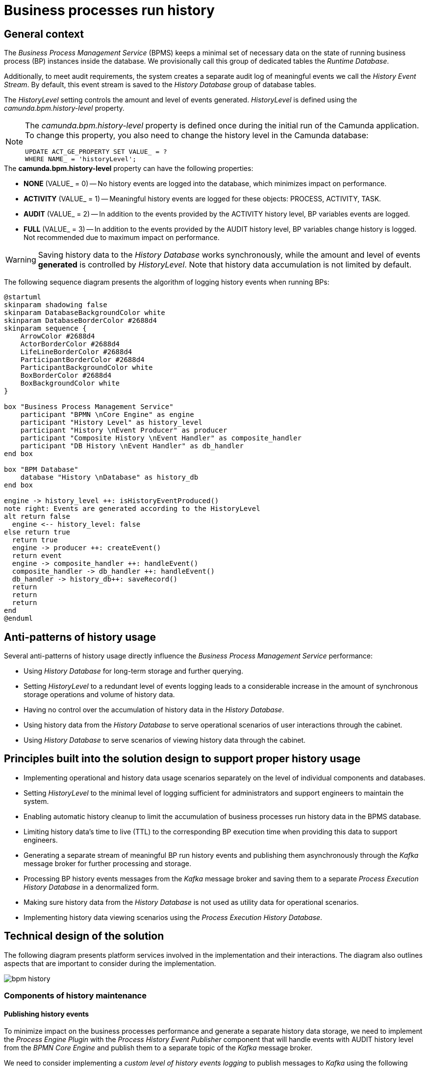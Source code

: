 //= Історичність виконання бізнес-процесів
= Business processes run history

//== Загальний контекст
== General context

//_Сервіс виконання бізнес-процесів_ зберігає мінімально необхідний та достатній набір даних про стан виконання окремих екземплярів БП у сховищі даних у вигляді окремої групи службових таблиць з умовною назвою _Runtime Database_.

The _Business Process Management Service_ (BPMS) keeps a minimal set of necessary data on the state of running business process (BP) instances inside the database. We provisionally call this group of dedicated tables the _Runtime Database_.

//Додатково, для реалізації вимог аудиту, формується окремий лог значущих подій _History Event Stream_, який за замовчуванням зберігається в _History Database_ групу таблиць сховища.

Additionally, to meet audit requirements, the system creates a separate audit log of meaningful events we call the _History Event Stream_. By default, this event stream is saved to the _History Database_ group of database tables.

//Об'єм та рівень генерації подій налаштовується за допомогою _HistoryLevel_, який визначається за допомогою властивості _camunda.bpm.history-level_

The _HistoryLevel_ setting controls the amount and level of events generated. _HistoryLevel_ is defined using the _camunda.bpm.history-level_ property.

[NOTE]
--
//Властивість _camunda.bpm.history-level_ може бути визначена тільки один раз при первинному запуску додатку Camunda. Для того, щоб змінити цю властивість, треба також змінити рівень історичних подій у базі даних Camunda
The _camunda.bpm.history-level_ property is defined once during the initial run of the Camunda application. To change this property, you also need to change the history level in the Camunda database:

[source, sql]
UPDATE ACT_GE_PROPERTY SET VALUE_ = ?
WHERE NAME_ = 'historyLevel';
--

////
.Можливі значення *camunda.bpm.history-level*:
- *NONE* (VALUE_ = 0) -- запис історичних подій в БД не проводиться, таким чином мінімізується вплив на швидкодію
- *ACTIVITY* (VALUE_ = 1) -- генеруються значущі історичні події над об'єктами: PROCESS, ACTIVITY, TASK
- *AUDIT* (VALUE_ = 2) -- додатково генеруються події над змінними БП
- *FULL* (VALUE_ = 3) -- додатково генерується історія змін змінних БП. Не рекомендовано для використання по причині найбільшого впливу на швидкодію
////

.The *camunda.bpm.history-level* property can have the following properties:
* *NONE* (VALUE_ = 0) -- No history events are logged into the database, which minimizes impact on performance.
* *ACTIVITY* (VALUE_ = 1) -- Meaningful history events are logged for these objects: PROCESS, ACTIVITY, TASK.
* *AUDIT* (VALUE_ = 2) -- In addition to the events provided by the ACTIVITY history level, BP variables events are logged.
* *FULL* (VALUE_ = 3) -- In addition to the events provided by the AUDIT history level, BP variables change history is logged. Not recommended due to maximum impact on performance.

[WARNING]
//Зберігання історичних даних у сховище _History Database_ є синхронним, а об'єм та рівень *генерації*  подій налаштовується за допомогою _HistoryLevel_. Важливим також є той факт, що ріст історичних даних не обмежено за замовчуванням.
Saving history data to the _History Database_ works synchronously, while the amount and level of events *generated* is controlled by _HistoryLevel_. Note that history data accumulation is not limited by default.

//На даній діаграмі послідовності схематично зображено алгоритм дій фіксації історичних подій у процесі виконання БП:

The following sequence diagram presents the algorithm of logging history events when running BPs:

[plantuml]
----
@startuml
skinparam shadowing false
skinparam DatabaseBackgroundColor white
skinparam DatabaseBorderColor #2688d4
skinparam sequence {
    ArrowColor #2688d4
    ActorBorderColor #2688d4
    LifeLineBorderColor #2688d4
    ParticipantBorderColor #2688d4
    ParticipantBackgroundColor white
    BoxBorderColor #2688d4
    BoxBackgroundColor white
}

box "Business Process Management Service"
    participant "BPMN \nCore Engine" as engine
    participant "History Level" as history_level
    participant "History \nEvent Producer" as producer
    participant "Composite History \nEvent Handler" as composite_handler
    participant "DB History \nEvent Handler" as db_handler
end box

box "BPM Database"
    database "History \nDatabase" as history_db
end box

engine -> history_level ++: isHistoryEventProduced()
note right: Events are generated according to the HistoryLevel
alt return false
  engine <-- history_level: false
else return true
  return true
  engine -> producer ++: createEvent()
  return event
  engine -> composite_handler ++: handleEvent()
  composite_handler -> db_handler ++: handleEvent()
  db_handler -> history_db++: saveRecord()
  return
  return
  return
end
@enduml
----

//== Антипаттерни використання історичності
== Anti-patterns of history usage

//Існує декілька антипаттернів використання історичності, які напряму впливають на швидкодію _Сервісу виконання бізнес-процесів_:

Several anti-patterns of history usage directly influence the _Business Process Management Service_ performance:

////
- Використання _History Database_ у якості сховища довгострокового збереження історичних даних з ціллю подальшого формування пошукових запитів
- Використання надлишкового рівня логування подій _HistoryLevel_, який спричиняє суттєвий ріст кількості синхронних операцій на збереження та ріст об'єму історичних даних
- Відсутність контролю за ростом об'єму історичних даних в _History Database_
- Використання історичних даних з _History Database_ при обслуговуванні операційних сценаріїв взаємодії користувача через кабінет
- Використання _History Database_ для обслуговування сценаріїв перегляду історичних даних через кабінет користувача
////

* Using _History Database_ for long-term storage and further querying.
* Setting _HistoryLevel_ to a redundant level of events logging leads to a considerable increase in the amount of synchronous storage operations and volume of history data.
* Having no control over the accumulation of history data in the _History Database_.
* Using history data from the _History Database_ to serve operational scenarios of user interactions through the cabinet.
* Using _History Database_ to serve scenarios of viewing history data through the cabinet.

//== Принципи, закладені в дизайн рішення підтримки історичності
== Principles built into the solution design to support proper history usage

////
- Розмежування реалізацій операційних сценаріїв та сценаріїв роботи з історичними даних на рівні окремих компонент та сховищ даних, які їх обслуговують
- Налаштування мінімально достатнього для обслуговування системи адміністратором та службою підтримки рівня логування подій _HistoryLevel_
- Обмеження зростання об'єму історичних даних виконання бізнес-процесів у сховищі сервісу виконання БП за допомогою автоматичного процесу їх видалення
- Обмеження життєвого циклу історичних даних (_TTL_) часом виконання відповідних БП з метою використання даних у якості допоміжних для служби підтримки
- Формування окремого потоку значущих історичних подій виконання БП та їх асинхронна публікація через брокера повідомлень _Kafka_ з ціллю подальшої обробки та збереження
- Обробка повідомлень історичних подій БП, отриманих через брокера повідомлень _Kafka_ та їх збереження в окреме _Сховище історичних даних виконання БП_ у денормалізованій формі
- Виключення використання історичних даних з _History Database_ у якості допоміжних при обслуговуванні операційних сценаріїв
- Реалізація сценаріїв перегляду історичних даних з використанням _Сховище історичних даних виконання БП_
////

* Implementing operational and history data usage scenarios separately on the level of individual components and databases.
* Setting _HistoryLevel_ to the minimal level of logging sufficient for administrators and support engineers to maintain the system.
* Enabling automatic history cleanup to limit the accumulation of business processes run history data in the BPMS database.
* Limiting history data's time to live (TTL) to the corresponding BP execution time when providing this data to support engineers.
* Generating a separate stream of meaningful BP run history events and publishing them asynchronously through the _Kafka_ message broker for further processing and storage.
* Processing BP history events messages from the _Kafka_ message broker and saving them to a separate _Process Execution History Database_ in a denormalized form.
* Making sure history data from the _History Database_ is not used as utility data for operational scenarios.
* Implementing history data viewing scenarios using the _Process Execution History Database_.

//== Технічний дизайн рішення
== Technical design of the solution

//На даній діаграмі зображено залучені для реалізації вимог сервіси платформи та взаємодію між ними. Додатково зображено важливі особливості, які необхідно брати до уваги в рамках реалізації.

The following diagram presents platform services involved in the implementation and their interactions. The diagram also outlines aspects that are important to consider during the implementation.

image::architecture/registry/operational/bpms/bpm-history.svg[]

//=== Компоненти обслуговування історичності
=== Components of history maintenance

//==== Публікація історичних подій
==== Publishing history events

//З метою мінімізації впливу на швидкодію виконання бізнес-процесів та формування окремого сховища історичних даних, необхідно реалізувати _Process Engine Plugin_ з компонентом _Process History Event Publisher_, який буде обробляти події з _HistoryLevel=AUDIT_ від _BPMN Core Engine_ та публікувати їх в окремий топік брокера повідомлень _Kafka_.

To minimize impact on the business processes performance and generate a separate history data storage, we need to implement the _Process Engine Plugin_ with the _Process History Event Publisher_ component that will handle events with AUDIT history level from the _BPMN Core Engine_ and publish them to a separate topic of the _Kafka_ message broker.

//Розглянути можливість реалізації _кастомного рівня логування історичних подій_ для публікації повідомлень у _Kafka_ згідно з наступними правилами:

We need to consider implementing a _custom level of history events logging_ to publish messages to _Kafka_ using the following rules:

|===
|Resource|Event type|Resource identifier|Save operation

|*Process Instance*
|START, UPDATE, END
|-
|_INSERT OR UPDATE BPM_HISTORY_PROCESS BY PROCESS_INSTANCE_ID_

|*Task Instance*
|CREATE, UPDATE, COMPLETE
|-
|_INSERT OR UPDATE BPM_HISTORY_TASK BY ACTIVITY_INSTANCE_ID_

|*Variable Instance*
|CREATE, UPDATE, DELETE
|System variables: *sys-var-process-completion-result*, *sys-var-process-excerpt-id*
|_UPDATE BPM_HISTORY_PROCESS BY PROCESS_INSTANCE_ID_
|===

//==== Збереження опублікованих історичних подій
==== Saving published historical events

//З метою збереження історичних даних виконання бізнес-процесів, необхідно реалізувати компонент _User Process History Event Subscriber_, який буде відповідальний за обробку повідомлень топіка історичних подій брокера повідомлень _Kafka_ та подальше збереження в окреме сховище у денормолізованому вигляді.

To save business processes run history, we need to implement the _User Process History Event Subscriber_ component that will handle the messages from the history events topic of the _Kafka_ message broker and save them into a separate database in a denormalized form.

//==== API доступу до історичних даних
==== History data access API

//З метою надання користувачам кабінетів доступу до їх персональних історичних даних про виконання бізнес-процесів та задач, необхідно реалізувати окремий компонент _User Process History Management_, який надає необхідний API для обслуговування історичних запитів автентифікованих користувачів.

To give cabinet users access to their personal history of business processes and tasks, we need to implement a separate _User Process History Management_ component that will provide the API necessary to support historical querying by authenticated users.

//=== Взаємодія компонентів системи
=== System components interaction

//На даній діаграмі послідовності схематично зображено алгоритм дій фіксації історичної події у процесі виконання БП:

The following sequence diagram presents the algorithm of logging history events when running a BP:

[plantuml]
----
@startuml
skinparam shadowing false
skinparam DatabaseBackgroundColor white
skinparam DatabaseBorderColor #2688d4
skinparam QueueBackgroundColor white
skinparam QueueBorderColor #2688d4
skinparam sequence {
    ArrowColor #2688d4
    ActorBorderColor #2688d4
    LifeLineBorderColor #2688d4
    ParticipantBorderColor #2688d4
    ParticipantBackgroundColor white
    BoxBorderColor #2688d4
    BoxBackgroundColor white
}

box "BPMS"
    participant "BPMN \nCore Engine" as engine
    participant "Composite History \nEvent Handler" as composite_handler
    participant "DB History \nEvent Handler" as db_handler
    participant "Process History \nEvent Publisher" as kafka_publisher
end box

box "BPM Database"
    database "History \nDatabase" as history_db
end box

box "Data Factory"
  queue "Kafka" as kafka
  participant "User Process History \nEvent Subscriber" as kafka_subscriber
end box

box "Citus"
  database "Process Execution \nHistory Database" as user_process_history_db
end box

engine -> composite_handler: handleEvent()
composite_handler -> db_handler: handleEvent()
  db_handler -> history_db: saveRecord()
  history_db --> db_handler
  db_handler --> composite_handler

composite_handler -> kafka_publisher
  kafka_publisher -> kafka: send()
    kafka --> kafka_publisher
  kafka_publisher --> composite_handler
composite_handler --> engine

kafka_subscriber -> kafka: consume()
kafka_subscriber -> user_process_history_db: saveRecord()
  user_process_history_db --> kafka_subscriber
kafka_subscriber --> kafka

@enduml
----

//== API доступу до історичних даних виконання бізнес-процесів користувача
== Get user's business processes history data API

//=== Отримання поточних ініційованих бізнес-процесів
=== Get currently initiated business processes

[WARNING]
//Отримання доступу до даних можливе лише в рамках виконання запиту автентифікованого користувача в системі.
Data access is limited to the requests from authenticated users.

//Ідентифікатор користувача, отриманий з _X-Access-Token_ HTTP-заголовка запиту, безумовно використовується у якості обов'язкового критерія для формування вибірки даних за полем *"startUserId"*.

The user ID obtained from the request's _X-Access-Token_ HTTP header is mandatory when generating a data sample using the *startUserId* field.

[NOTE]
//При формуванні запитів на вибірку даних бізнес-процесів безумовно додається критерій на отримання БП верхнього рівня (_SUPER_PROCESS_INSTANCE_ID IS NULL_)
When generating a business processes data sample request, a criterion for obtaining a top-level BP is added unconditionally (_SUPER_PROCESS_INSTANCE_ID IS NULL_).

*GET /api/process-instances*

|===
|Parameter|Type|Request part|Optional|Default value|Description

|*X-Access-Token*
|JWT
|HTTP header
|No
|-
|User access token

|*offset*
|Number
|Request parameter
|Yes
|_0_
|Record offset

|*limit*
|Number
|Request parameter
|Yes
|_10_
|Records limit

|*sort*
|String
|Request parameter
|Yes
|_desc(endTime)_
|Field to sort by and sort order.

_Example: asc(<field>) / desc(<field>)_
|===

.Sample response
[source, json]
----
[
    {
      "processInstanceId":  "",
      "superProcessInstanceId": "",
      "processDefinitionId": "",
      "processDefinitionKey": "",
      "processDefinitionName": "",
      "businessKey": "",
      "startTime": "",
      "startUserId": "",
      "status": {
        "code": "",
        "title": ""
      }
    }
]
----

.Error codes
|===
|Code|Description

a|[green]#200#
|OK with the request results in the message body
a|[red]#400#
|Incorrect request (wrong data format)
a|[yellow]#401#
|Authentication error (no access token)
a|[red]#500#
|Server-side error when processing the request
|===

//.Діаграма послідовності запиту поточних даних бізнес-процесів
.Sequence diagram of the request to business processes current data
[plantuml]
----
@startuml
skinparam shadowing false
skinparam DatabaseBackgroundColor white
skinparam DatabaseBorderColor #2688d4
skinparam sequence {
    ArrowColor #2688d4
    ActorBorderColor #2688d4
    LifeLineBorderColor #2688d4
    ParticipantBorderColor #2688d4
    ParticipantBackgroundColor white
    BoxBorderColor #2688d4
    BoxBackgroundColor white
}

participant "Process History \nservice" as historyService
database "History \nDatabase" as history_db

-> historyService ++: Request \nprocess-instance list
historyService -> history_db ++: Select process-instance list with state in \n("ACTIVE", "SUSPENDED")
return requested list
historyService -> history_db ++: Select list of unfinished tasks by ACTIVE\nroot-process-instance-id list assigned to current user
return requested tasks
historyService -> historyService: Replace ACTIVE state with PENDING \nif there exists an unfinished task by process-instance id
historyService -> historyService: remap database "state" to status.code and define localized status.title
return Requested list
@enduml
----

//TODO: Omit localization table for en version?
.Statuses localization
|===
|Status|Localized status (Ukrainian)

|ACTIVE|У виконанні
|PENDING|Очікує виконання задачі
|SUSPENDED|Призупинено адміністратором
|===

//=== Отримання історії ініційованих бізнес-процесів
=== Get initiated business processes history

[WARNING]
//Отримання доступу до історичних даних можливе лише в рамках виконання запиту автентифікованого користувача в системі.
Data access is limited to the requests from authenticated users.

//Ідентифікатор користувача, отриманий з _X-Access-Token_ HTTP-заголовка запиту, безумовно використовується у якості обов'язкового критерія для формування вибірки даних за полем *"startUserId"*.

The user ID obtained from the request's _X-Access-Token_ HTTP header is mandatory when generating a data sample using the *startUserId* field.

[NOTE]
//При формуванні запитів на вибірку історичних даних бізнес-процесів безумовно додається критерій на отримання БП верхнього рівня (_SUPER_PROCESS_INSTANCE_ID IS NULL_)
When generating a business processes data sample request, a criterion for obtaining a top-level BP is added unconditionally (_SUPER_PROCESS_INSTANCE_ID IS NULL_).

*GET /api/history/process-instances*

|===
|Parameter|Type|Request part|Optional|Default value|Description

|*X-Access-Token*
|JWT
|HTTP header
|No
|-
|User access token

|*offset*
|Number
|Request parameter
|Yes
|_0_
|Record offset

|*limit*
|Number
|Request parameter
|Yes
|_10_
|Records limit

|*sort*
|String
|Request parameter
|Yes
|_desc(endTime)_
|Field to sort by and sort order.

_Example: asc(<field>) / desc(<field>)_
|===

.Sample response
[source, json]
----
[
    {
      "processInstanceId":  "",
      "superProcessInstanceId": "",
      "processDefinitionId": "",
      "processDefinitionKey": "",
      "processDefinitionName": "",
      "businessKey": "",
      "startTime": "",
      "endTime": "",
      "startUserId": "",
      "excerptId": "",
      "status": {
        "code": "",
        "title": ""
      }
    }
]
----

.Error codes
|===
|Code|Description

a|[green]#200#
|OK with the request results in the message body
a|[red]#400#
|Incorrect request (wrong data format)
a|[yellow]#401#
|Authentication error (no access token)
a|[red]#500#
|Server-side error when processing the request
|===

//.Діаграма послідовності запиту історичних даних бізнес-процесів
.Sequence diagram of the request to business processes history data
[plantuml]
----
@startuml
skinparam shadowing false
skinparam DatabaseBackgroundColor white
skinparam DatabaseBorderColor #2688d4
skinparam sequence {
    ArrowColor #2688d4
    ActorBorderColor #2688d4
    LifeLineBorderColor #2688d4
    ParticipantBorderColor #2688d4
    ParticipantBackgroundColor white
    BoxBorderColor #2688d4
    BoxBackgroundColor white
}

participant "Process History \nservice" as historyService
database "History \nDatabase" as history_db

-> historyService ++: Request \nprocess-instance list
historyService -> history_db ++: Select process-instance list with state in \n("COMPLETED", "EXTERNALLY_TERMINATED")
return requested list
historyService -> historyService: remap database "state" to status.code and define localized status.title
return Requested list
@enduml
----

//TODO: Omit localization table for en version?
.Statuses localization
|===
|Status|Localized status (Ukrainian)

|completionResult != null| Значення completionResult
|COMPLETED|Надання послуги завершено
|EXTERNALLY_TERMINATED|Відмінено адміністратором
|===

//=== Отримання історії виконаних задач бізнес-процесів
=== Get completed business process tasks history

[WARNING]
//Отримання доступу до історичних даних можливе лише в рамках виконання запиту автентифікованого користувача в системі.
Data access is limited to the requests from authenticated users.

//Ідентифікатор користувача, отриманий з _X-Access-Token_ HTTP-заголовка запиту, безумовно використовується у якості обов'язкового критерія для формування вибірки даних за полем *"assignee"*.

The user ID obtained from the request's _X-Access-Token_ HTTP header is mandatory when generating a data sample using the *assignee* field.

*GET /api/history/tasks*

|===
|Parameter|Type|Request part|Optional|Default value|Description

|*X-Access-Token*
|JWT
|HTTP header
|No
|-
|User access token

|*offset*
|Number
|Request parameter
|Yes
|_0_
|Record offset

|*limit*
|Number
|Request parameter
|Yes
|_10_
|Records limit

|*sort*
|String
|Request parameter
|Yes
|_desc(endTime)_
|Field to sort by and sort order.

_Example: asc(<field>) / desc(<field>)_
|===

.Sample response
[source, json]
----
[
    {
      "activityInstanceId":  "",
      "taskDefinitionKey": "",
      "taskDefinitionName": "",
      "processInstanceId": "",
      "processDefinitionId": "",
      "processDefinitionKey": "",
      "processDefinitionName": "",
      "startTime": "",
      "endTime": "",
      "assignee": ""
    }
]
----

.Error codes
|===
|Code|Description

a|[green]#200#
|OK with the request results in the message body
a|[red]#400#
|Incorrect request (wrong data format)
a|[yellow]#401#
|Authentication error (no access token)
a|[red]#500#
|Server-side error when processing the request
|===

//== Налаштування історичності даних в _Сервісі виконання бізнес-процесів_
== Configuring history data in Business Process Management Service

//=== Фіксація історичних подій бізнес-процесів
=== Logging business processes history events

//В процесі експлуатації системи може виникати необхідність залучення служби підтримки для дослідження помилок та причин зупинки виконання бізнес-процесів користувачів. Для забезпечення можливостей використання адміністративного інтерфейсу _Camunda Cockpit_ з метою перегляду стану бізнес-процесу та його змінних рекомендовано встановлення рівня логування історичних подій за необхідністю за допомогою властивості _camunda.bpm.database-history-level_.

When working with the system, users may require the support team to investigate errors and find the reasons why the users' business processes have stopped. To fully utilize the _Camunda Cockpit_ admin interface to monitor business process status and variables, we recommend setting the required level of history events logging using the _camunda.bpm.database-history-level_ property.

////
.Можливі значення *camunda.bpm.database-history-level*:
- *NONE* (запис історичних подій в БД не проводиться, таким чином мінімізується вплив на швидкодію)
- *ACTIVITY* (фіксуються значущі історичні події над об'єктами: PROCESS, ACTIVITY, TASK)
- *AUDIT* (додатково фіксуються події над змінними БП)
- *FULL* (додатково логується історія змін змінних БП. Не рекомендовано для використання по причині найбільшого впливу на швидкодію)
////

.The *camunda.bpm.database-history-level* property can have the following values:
* *NONE* -- No history events are logged into the database, which minimizes impact on performance.
* *ACTIVITY* -- Meaningful history events are logged for these objects: PROCESS, ACTIVITY, TASK.
* *AUDIT* -- In addition to the events provided by the ACTIVITY history level, BP variables events are logged.
* *FULL* -- In addition to the events provided by the AUDIT history level, BP variables change history is logged. Not recommended due to maximum impact on performance.

[NOTE]
--
////
За замовченням, рекомендовано встановити наступні налаштування:

- camunda.bpm.history-level: AUDIT
- camunda.bpm.database-history-level: ACTIVITY

Налаштування потребують корегування в залежності від стабільності системи та необхідності підвищення швидкодії / рівня деталізації подій в системі.
////
The following default settings are recommended:

* camunda.bpm.history-level: AUDIT
* camunda.bpm.database-history-level: ACTIVITY

The settings need to be adjusted depending on the system's stability and the need to improve performance or increase the level of events detail.
--

[TIP]
//З метою подальшої оптимізації швидкодії, існує можливість підключення кастомного рівня логування історичних подій у вигляді реалізації _TypeBasedHistoryLevel_ інтерфейсу та реєстрації в Process Engine конфігурації.
To further improve performance, it is possible to provide a custom level of history events logging by implementing the _TypeBasedHistoryLevel_ interface and registering it in the Process Engine configuration.

[WARNING]
//Для визначення рівня фіксації історичних подій не слід використовувати _camunda.bpm.history-level_ оскільки ця проперті визначає рівень *створення* історичних подій, а не рівень фільтрування їх перед обробленням. Слід використовувати кастомну проперті _camunda.bpm.database-history-level_.
The _camunda.bpm.history-level_ property should not be used to define the history events logging level because this property defines the level of *generating* history events, not the level of their filtering prior to processing. The _camunda.bpm.database-history-level_ custom property should be used instead.

//=== Автоматичне видалення історичних подій
=== Automatic history cleanup

[WARNING]
//Запропонований механізм видалення історичних даних бізнес-процесів орієнтований на екземпляри процесів та не має відношення до "метаданих", які належать застарілим встановленим версіям _Deployment_.У разі необхідності, видалення застарілих версій має бути реалізовано окремо.
The suggested mechanism of business processes history cleanup is intended for process instances and has no impact on the metadata that belongs to the currently installed and outdated versions of _Deployment_. Should the need arise, removing outdated versions can be implemented separately.

//Для поліпшення швидкодії та зменшення росту об'єму історичних даних, необхідно впровадити наступні налаштування для _Сервісу виконання бізнес-процесів_ задля впровадження автоматичного процесу видалення застарілих даних за _Removal-Time-based_ стратегією:

To improve performance and reduce the accumulation of history data, it is necessary to apply the following settings to the _Business Process Management Service_. This implements the automatic process of deleting outdated data using the _Removal-Time-based_ strategy:

|===
|Setting|Value|Description

|*historyCleanupEnabled*
|_true_
//|Активація механізму автоматичного періодичного видалення історичних даних
|Enable history cleanup execution on a regular basis.

|*historyCleanupStrategy*
|_removalTimeBased_
//|Стратегія видалення історичних даних за принципом _removal time = base time + TTL_
|Enable the Removal-Time-based history cleanup strategy (_removal time = base time + TTL_).

|*historyRemovalTimeStrategy*
|_end_
//|Встановлення _base time_ для формування _removal time_ часу видалення історичних даних БП
|Configure _base time_ to define _removal time_ for BP history cleanup.

|*historyTimeToLive*
|_P1D_
//|Встановлення _TTL_ для формування _removal time_ часу видалення історичних даних БП
|Configure _TTL_ to define _removal time_ for BP history cleanup.

|*historyCleanupBatchWindowStartTime*
|_20:00_
//|Ініціювання процесу автоматичного видалення кожного дня, починаючи з вказаного часу
|Specify the start time of the batch window during which daily cleanup should run.

|*historyCleanupBatchWindowEndTime*
|_22:00_
//|Закінчення автоматичного видалення кожного дня у вказаний час
|Specify the end time of the batch window during which daily cleanup should run.

|*historyCleanupDegreeOfParallelism*
|_1_
//|Ступінь паралелізації процесу видалення (кількість залучених потоків)
|Set the degree of parallel execution for history cleanup (the number of job executor threads).

|*historyCleanupBatchSize*
|_500_
//|Кількість екземплярів БП для яких виконується видалення історичних даних в рамках однієї транзакції
|Set the number of BP instances removed in one cleanup transaction.
|===

//== Модель історичних даних виконання бізнес-процесів
== Model of business processes history data

//У контексті роботи з історичними даними, існує два основних сценарії взаємодії користувача через кабінет:

When working with history data, there are two main scenarios of user interaction through the cabinet:

////
- Отримання історії ініційованих користувачем та завершених бізнес-процесів
- Отримання історії виконаних задач користувача
////

* Getting the history of business processes started and finished by the user
* Getting the history of user's completed tasks

//Для оптимізації виконання запитів, історичні дані необхідно зберігати у денормалізованому вигляді в  окремому сховищі:

To optimize these requests, history data should be stored in a denormalized form in a separate storage:

////
- *BPM_HISTORY_PROCESS* - історичні дані бізнес-процесів
- *BPM_HISTORY_TASK* - історичні дані задач
////

* *BPM_HISTORY_PROCESS* - Business processes history
* *BPM_HISTORY_TASK* - Tasks history

[NOTE]
//Відношення/зв'язок між таблицями не встановлено навмисно, оскільки в результаті денормалізації містять весь необхідний набір атрибутів для обслуговування історичних запитів та наповнюються даними незалежно одна від одної.
A relationship between these tables was not defined on purpose. After denormalization both tables contain all the necessary attributes to serve historical requests and get data independently.

[plantuml]
----
@startuml

skinparam shadowing false
skinparam class {
    BackgroundColor white
    BorderColor #2688d4
}
!define table(x) entity x << (T, white) >>
!define primary_key(x) <b><color:#b8861b><&key></color> x</b>
!define column(x) <color:#efefef><&media-record></color> x
hide methods
hide stereotypes

table( BPM_HISTORY_PROCESS ) {
    primary_key( PROCESS_INSTANCE_ID ): VARCHAR
    column( SUPER_PROCESS_INSTANCE_ID ): VARCHAR
    column( PROCESS_DEFINITION_ID ): VARCHAR
    column( PROCESS_DEFINITION_KEY ): VARCHAR
    column( PROCESS_DEFINITION_NAME ): VARCHAR
    column( BUSINESS_KEY ): VARCHAR
    column( START_TIME ): DATETIME
    column( END_TIME ): DATETIME
    column( START_USER_ID ): VARCHAR
    column( STATE ): VARCHAR
    column( EXCERPT_ID ): VARCHAR
    column( COMPLETION_RESULT ): VARCHAR
}

table( BPM_HISTORY_TASK ) {
    primary_key( ACTIVITY_INSTANCE_ID ): VARCHAR
    column( TASK_DEFINITION_KEY ): VARCHAR
    column( TASK_DEFINITION_NAME ): VARCHAR
    column( PROCESS_INSTANCE_ID ): VARCHAR
    column( PROCESS_DEFINITION_ID ): VARCHAR
    column( PROCESS_DEFINITION_KEY ): VARCHAR
    column( PROCESS_DEFINITION_NAME ): VARCHAR
    column( START_TIME ): DATETIME
    column( END_TIME ): DATETIME
    column( ASSIGNEE ): VARCHAR
}
@enduml
----